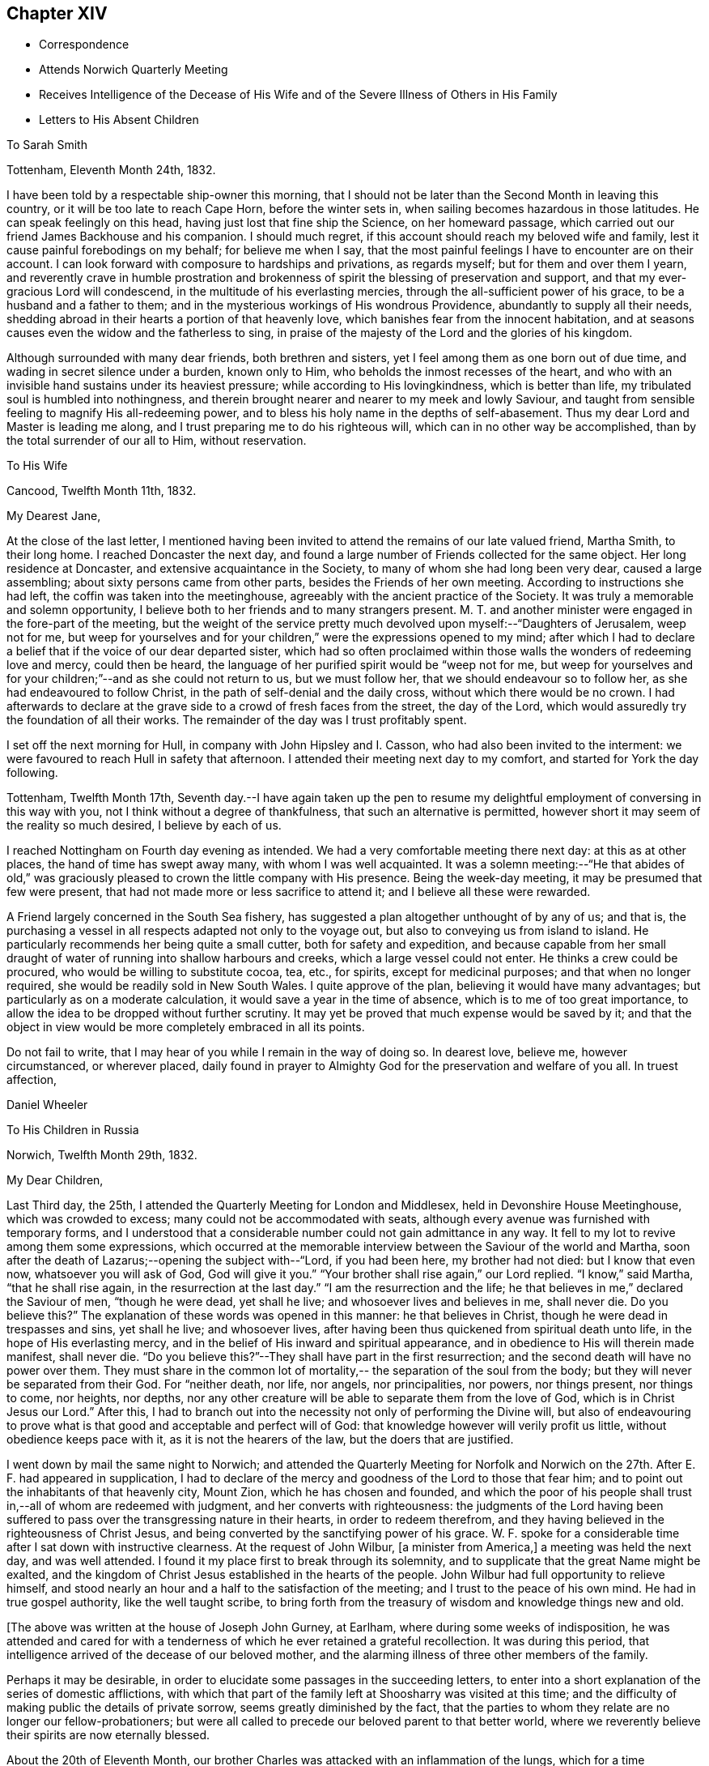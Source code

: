 == Chapter XIV

[.chapter-synopsis]
* Correspondence
* Attends Norwich Quarterly Meeting
* Receives Intelligence of the Decease of His Wife and of the Severe Illness of Others in His Family
* Letters to His Absent Children

[.embedded-content-document.letter]
--

[.letter-heading]
To Sarah Smith

[.signed-section-context-open]
Tottenham, Eleventh Month 24th, 1832.

I have been told by a respectable ship-owner this morning,
that I should not be later than the Second Month in leaving this country,
or it will be too late to reach Cape Horn, before the winter sets in,
when sailing becomes hazardous in those latitudes.
He can speak feelingly on this head, having just lost that fine ship the Science,
on her homeward passage, which carried out our friend James Backhouse and his companion.
I should much regret, if this account should reach my beloved wife and family,
lest it cause painful forebodings on my behalf; for believe me when I say,
that the most painful feelings I have to encounter are on their account.
I can look forward with composure to hardships and privations, as regards myself;
but for them and over them I yearn,
and reverently crave in humble prostration and brokenness of
spirit the blessing of preservation and support,
and that my ever-gracious Lord will condescend,
in the multitude of his everlasting mercies,
through the all-sufficient power of his grace, to be a husband and a father to them;
and in the mysterious workings of His wondrous Providence,
abundantly to supply all their needs,
shedding abroad in their hearts a portion of that heavenly love,
which banishes fear from the innocent habitation,
and at seasons causes even the widow and the fatherless to sing,
in praise of the majesty of the Lord and the glories of his kingdom.

Although surrounded with many dear friends, both brethren and sisters,
yet I feel among them as one born out of due time,
and wading in secret silence under a burden, known only to Him,
who beholds the inmost recesses of the heart,
and who with an invisible hand sustains under its heaviest pressure;
while according to His lovingkindness, which is better than life,
my tribulated soul is humbled into nothingness,
and therein brought nearer and nearer to my meek and lowly Saviour,
and taught from sensible feeling to magnify His all-redeeming power,
and to bless his holy name in the depths of self-abasement.
Thus my dear Lord and Master is leading me along,
and I trust preparing me to do his righteous will,
which can in no other way be accomplished, than by the total surrender of our all to Him,
without reservation.

--

[.embedded-content-document.letter]
--

[.letter-heading]
To His Wife

[.signed-section-context-open]
Cancood, Twelfth Month 11th, 1832.

[.salutation]
My Dearest Jane,

At the close of the last letter,
I mentioned having been invited to attend the remains of our late valued friend,
Martha Smith, to their long home.
I reached Doncaster the next day,
and found a large number of Friends collected for the same object.
Her long residence at Doncaster, and extensive acquaintance in the Society,
to many of whom she had long been very dear, caused a large assembling;
about sixty persons came from other parts, besides the Friends of her own meeting.
According to instructions she had left, the coffin was taken into the meetinghouse,
agreeably with the ancient practice of the Society.
It was truly a memorable and solemn opportunity,
I believe both to her friends and to many strangers present.
M+++.+++ T. and another minister were engaged in the fore-part of the meeting,
but the weight of the service pretty much
devolved upon myself:--"`Daughters of Jerusalem,
weep not for me,
but weep for yourselves and for your children,`" were the expressions opened to my mind;
after which I had to declare a belief that if the voice of our dear departed sister,
which had so often proclaimed within those walls the wonders of redeeming love and mercy,
could then be heard, the language of her purified spirit would be "`weep not for me,
but weep for yourselves and for your children;`"--and as she could not return to us,
but we must follow her, that we should endeavour so to follow her,
as she had endeavoured to follow Christ, in the path of self-denial and the daily cross,
without which there would be no crown.
I had afterwards to declare at the grave side to a crowd of fresh faces from the street,
the day of the Lord, which would assuredly try the foundation of all their works.
The remainder of the day was I trust profitably spent.

I set off the next morning for Hull, in company with John Hipsley and I. Casson,
who had also been invited to the interment:
we were favoured to reach Hull in safety that afternoon.
I attended their meeting next day to my comfort, and started for York the day following.

Tottenham, Twelfth Month 17th,
Seventh day.--I have again taken up the pen to resume my
delightful employment of conversing in this way with you,
not I think without a degree of thankfulness, that such an alternative is permitted,
however short it may seem of the reality so much desired, I believe by each of us.

I reached Nottingham on Fourth day evening as intended.
We had a very comfortable meeting there next day: at this as at other places,
the hand of time has swept away many, with whom I was well acquainted.
It was a solemn meeting:--"`He that abides of old,`" was graciously
pleased to crown the little company with His presence.
Being the week-day meeting, it may be presumed that few were present,
that had not made more or less sacrifice to attend it;
and I believe all these were rewarded.

A Friend largely concerned in the South Sea fishery,
has suggested a plan altogether unthought of by any of us; and that is,
the purchasing a vessel in all respects adapted not only to the voyage out,
but also to conveying us from island to island.
He particularly recommends her being quite a small cutter,
both for safety and expedition,
and because capable from her small draught of water of
running into shallow harbours and creeks,
which a large vessel could not enter.
He thinks a crew could be procured, who would be willing to substitute cocoa, tea, etc.,
for spirits, except for medicinal purposes; and that when no longer required,
she would be readily sold in New South Wales.
I quite approve of the plan, believing it would have many advantages;
but particularly as on a moderate calculation,
it would save a year in the time of absence, which is to me of too great importance,
to allow the idea to be dropped without further scrutiny.
It may yet be proved that much expense would be saved by it;
and that the object in view would be more completely embraced in all its points.

Do not fail to write, that I may hear of you while I remain in the way of doing so.
In dearest love, believe me, however circumstanced, or wherever placed,
daily found in prayer to Almighty God for the preservation and welfare of you all.
In truest affection,

[.signed-section-signature]
Daniel Wheeler

--

[.embedded-content-document.letter]
--

[.letter-heading]
To His Children in Russia

[.signed-section-context-open]
Norwich, Twelfth Month 29th, 1832.

[.salutation]
My Dear Children,

Last Third day, the 25th, I attended the Quarterly Meeting for London and Middlesex,
held in Devonshire House Meetinghouse, which was crowded to excess;
many could not be accommodated with seats,
although every avenue was furnished with temporary forms,
and I understood that a considerable number could not gain admittance in any way.
It fell to my lot to revive among them some expressions,
which occurred at the memorable interview between the Saviour of the world and Martha,
soon after the death of Lazarus;--opening the subject with--"`Lord, if you had been here,
my brother had not died: but I know that even now, whatsoever you will ask of God,
God will give it you.`"
"`Your brother shall rise again,`" our Lord replied.
"`I know,`" said Martha, "`that he shall rise again,
in the resurrection at the last day.`"
"`I am the resurrection and the life;
he that believes in me,`" declared the Saviour of men, "`though he were dead,
yet shall he live; and whosoever lives and believes in me, shall never die.
Do you believe this?`" The explanation of these words was opened in this manner:
he that believes in Christ, though he were dead in trespasses and sins,
yet shall he live; and whosoever lives,
after having been thus quickened from spiritual death unto life,
in the hope of His everlasting mercy,
and in the belief of His inward and spiritual appearance,
and in obedience to His will therein made manifest, shall never die.
"`Do you believe this?`"--They shall have part in the first resurrection;
and the second death will have no power over them.
They must share in the common lot of mortality,--
the separation of the soul from the body;
but they will never be separated from their God.
For "`neither death, nor life, nor angels, nor principalities, nor powers,
nor things present, nor things to come, nor heights, nor depths,
nor any other creature will be able to separate them from the love of God,
which is in Christ Jesus our Lord.`"
After this,
I had to branch out into the necessity not only of performing the Divine will,
but also of endeavouring to prove what is that
good and acceptable and perfect will of God:
that knowledge however will verily profit us little,
without obedience keeps pace with it, as it is not the hearers of the law,
but the doers that are justified.

I went down by mail the same night to Norwich;
and attended the Quarterly Meeting for Norfolk and Norwich on
the 27th. After E. F. had appeared in supplication,
I had to declare of the mercy and goodness of the Lord to those that fear him;
and to point out the inhabitants of that heavenly city, Mount Zion,
which he has chosen and founded,
and which the poor of his people shall trust in,--all of whom are redeemed with judgment,
and her converts with righteousness:
the judgments of the Lord having been suffered to pass
over the transgressing nature in their hearts,
in order to redeem therefrom,
and they having believed in the righteousness of Christ Jesus,
and being converted by the sanctifying power of his grace.
W+++.+++ F. spoke for a considerable time after I sat down with instructive clearness.
At the request of John Wilbur, +++[+++a minister from America,]
a meeting was held the next day, and was well attended.
I found it my place first to break through its solemnity,
and to supplicate that the great Name might be exalted,
and the kingdom of Christ Jesus established in the hearts of the people.
John Wilbur had full opportunity to relieve himself,
and stood nearly an hour and a half to the satisfaction of the meeting;
and I trust to the peace of his own mind.
He had in true gospel authority, like the well taught scribe,
to bring forth from the treasury of wisdom and knowledge things new and old.

--

[.offset]
+++[+++The above was written at the house of Joseph John Gurney, at Earlham,
where during some weeks of indisposition,
he was attended and cared for with a tenderness of
which he ever retained a grateful recollection.
It was during this period,
that intelligence arrived of the decease of our beloved mother,
and the alarming illness of three other members of the family.

Perhaps it may be desirable,
in order to elucidate some passages in the succeeding letters,
to enter into a short explanation of the series of domestic afflictions,
with which that part of the family left at Shoosharry was visited at this time;
and the difficulty of making public the details of private sorrow,
seems greatly diminished by the fact,
that the parties to whom they relate are no longer our fellow-probationers;
but were all called to precede our beloved parent to that better world,
where we reverently believe their spirits are now eternally blessed.

About the 20th of Eleventh Month,
our brother Charles was attacked with an inflammation of the lungs,
which for a time threatened his life:
the complaint had at length yielded to the means employed,
when our dear mother and sister Jane were at the
same time stretched on a bed of sickness.
Our mother`'s disorder proved to be fever, and though apparently of the mildest kind,
it terminated fatally within nine days.

At this time dear Jane was lying in a very alarming state from inflammation of the brain.
For several days the outcome appeared doubtful; but through mercy her life was spared,
and space allowed her for the all important work of repentance and reconciliation.

At the time of our dear mother`'s death,
our eldest brother William was suffering from an affection of the chest,
which shortly afterwards reduced him to a state of great exhaustion.
While both he and Jane continued unwell, and the former in a very precarious state,
Charles was seized with the fever, which had already deprived us of our mother,
and of two other members of the household.
For three weeks his disorder raged violently, and when it had in some measure abated,
while he was still extremely weak,
all hope was again destroyed by the re-appearance of inflammation of the lungs.
Once more he was permitted to rally;
and after being forty-eight days entirely confined to his bed,
he was gradually restored to a comfortable state of health.
To him also, through the visitations of infinite love,
the season of sickness was made one of deep instruction;
and during the remainder of his brief career of life,
he was strengthened steadily to pursue a heavenward course.
It was after receiving the account of Charles being attacked with fever,
that his father resolved on returning for a season to Russia.
On his arrival there on the 12th of Fourth Month, 1833,
he was favoured to find the invalids of his family gradually recruiting.
But to proceed with the correspondence.
The announcement of the decease of our beloved mother is thus described by himself.]

[.embedded-content-document.letter]
--

[.signed-section-context-open]
First Month 11th, 1833.

Some days ago,
when dear Mary Gurney came to my bedside (a sweet spirited Friend,) I told her,
that I quite enjoyed the rest I was permitted to partake of;
that I had been looking towards home,
and had been favoured with a peaceful feeling respecting you all;
that I did believe all was right, and in the ordering of the Master,
or something to that effect.
When she replied,--"`it is a rest of preparation.`" I do
not recollect that she added more at that time.
On the 9th instant, several letters were brought into my room,
when I said,--"`No letter from Petersburg?`" to which I got no answer.
In the evening, as I lay on a couch, J. J. Gurney adverted to the health of my family,
hinting that later accounts than my own had been received.
I heard it without much suspicion,--little expecting what was in store,
and that a cup filled with the wine of astonishment, was about to be handed to me.
By degrees something more was unfolded;
until I requested to know the whole that awaited me.
But who can picture my distress and anguish of soul,
when the awful reality was discovered? But the everlasting
arms of my Almighty helper were underneath to bear me up,
that the waves of affliction should not overwhelm beyond the decreed limits,
nor infringe upon the margin of mercy and compassion.
After a time I was enabled to say, "`It is a bitter cup:
but I accept it at the hand of the Lord;
for I am sure there is a blessing at the bottom of it.`" The whole letter was then read;
and to my unspeakable comfort, I was enabled to perceive,
that my peaceful feelings about you all,
were abundantly confirmed by a consoling evidence,
that everlasting love and mercy had conspicuously covered the judgment seat,
even to a hair`'s breadth:--that the beloved and precious partner in
all my joys and sorrows for more than thirty-two years had passed,
not from life to death,
but from death unto life eternal;--and that my darling Charles and Jenny are yet spared,
I humbly trust and pray,
(whether their time here may be longer or
shorter,) so to believe in the Lord Jesus Christ,
as to be saved with an everlasting salvation.--And may
we all be enabled to say in the language of the apostle,
"`I am crucified with Christ; nevertheless I live, yet not I, but Christ lives in me;
and the life that I now live in the flesh, I live by the faith of the Son of God;
who loved me and gave himself for me,`" that in the winding up of time,
we may all be permitted to meet again,
with the purified spirit now fled--of her we dearly loved,
with palms and harps in our hands,--those emblems of victory
and praise;--joining a numberless multitude in the never-ceasing
anthem of "`Hallelujah unto the Lord God and the Lamb,
who lives and reigns forever,`" who gives the victory,
and to whom belong the praise and the glory!

I shall anxiously expect another letter.--I have been
mercifully strengthened to say,--"`the Lord gave,
and the Lord has taken away, blessed be the name of the Lord.`"
Not a wish dares to intrude upon the peaceful resignation of my mind.
I only regret that I had not a personal share in the
general distress and conflict of the occasion.

--

[.embedded-content-document.letter]
--

[.letter-heading]
To His Children

[.signed-section-context-open]
First Month 19th, 1833.

[.salutation]
My Dearest Charles And Jane,

When I quitted Shoosharry, I thought I had given up much;
and when fairly away from Cronstadt,
I seemed to have parted with everything in this world:
but I have since sorrowfully found,
that there remained ties which bound the soul to earth,
which were yet to be dissolved before the sacrifice was complete.
The visitation was so unexpected and sudden,
that for a time every effort to bear up against the overwhelming reality,
seemed altogether unavailing.
It is indeed a cup exceeding in bitterness all that had
previously been handed,--filling my heart with anguish,
indescribable and irresistible.
Yet, blessed be the name of the Lord God of heaven and earth forever, He,
who had commanded the storm, was, in gracious condescension and compassionate mercy,
pleased to rebuke its raging billows, and to bear up my helpless head above them all;
enabling me to glorify His holy name "`in the fires`" of this baptism of suffering,
to His own praise.
And although the dispensation is altogether incomprehensible at present,
yet I firmly believe, the merciful design of the Divine Will,
as it is patiently abode under, will be more and more developed to our understandings,
and will not fail to raise in us a grateful tribute of thanksgiving.
"`What I do, you know not now,
but you shall know hereafter:`"--and O! that we may all be
found worthy to be entrusted with the heavenly secret,
whether it be to be laid up in our own hearts, or to be declared to many.

When I have been led to contemplate the suspense and anxiety,
which my long silence must have unavoidably occasioned to your dear mother,
when more distantly separated by mighty oceans,
together with the expectation of my being among barbarous nations,
and exposed to various hardships,--how often have I desired that
opportunities might occur for me to send at frequent intervals,
some even short account of my safety and preservation;
that she might be comforted from time to time,
and not be permitted to droop with hope again and again
deferred;--feeling a willingness to suffer myself,
and to trust her and my precious family to the tender care of our heavenly Father,
though months and months might pass away without a probability
of hearing of or from them,--if only they might be cheered and
animated now and then with but a gleam.
But while human nature deeply feels,
and every chord of tenderness and affectionate remembrance
vibrates at the recollection of what we have all lost;
yet my soul does secretly rejoice and magnify my good and gracious God,
in humble thankfulness,
that her lamb-like spirit is now spared this painful dispensation;
and that the suffering will be only mine; and,
mingled with many other tribulations which may yet await me,
serve to fill up the allotted measure;
in which I humbly trust I shall be permitted to glory,
from the certain knowledge that tribulation works patience and
experience and that hope "`which makes not ashamed,`" nor afraid,
"`because the love of God is shed abroad in the heart.`"

I think the finger of the Divine Artist may already be
traced in the present afflictive dispensation,
as regards us all; but more particularly in the effects which have already resulted,
both to you and to dear Jenny,
giving you to see in a remarkable manner and in wondrous mercy,
that everything in this world is but vanity,
and will most certainly end in vexation of spirit,
if we have not an interest in the Saviour,
and if destitute of that knowledge which alone can save.
It is therefore my most humble prayer, that you may both endeavour to the utmost,
to keep near to that Power which has so graciously opened your
understandings to perceive his tender mercy and lovingkindness,
which is better than life,
in thus gathering your beloved mother into everlasting rest and peace,
removing her from the troubles of time to the enduring riches of eternity,
in holy quietness, because death had lost its sting, and the grave its victory.
I am very sure that you must both have had convincing proof of the necessity
of seeking after an acquaintance with the precious gift of God,
which is so mercifully vouchsafed in measure by Christ Jesus in every heart;
and which is sufficient, if attended to,
to restore every son and daughter of Adam from a state of nature to a state of grace,
into the heavenly image from which man by transgression fell.

I think you must both have seen how insignificant this
world and all that belongs to it appear,
when the pale herald of the grave hovers around us.
Nothing short of that Divine power, which thus shows us these things,
can prepare and purify us for an "`inheritance undefiled,
and that fades not away:`" and be assured of this,
that however homely this unflattering Witness may appear,
though it seem but "`as a tender plant,
and as a root out of a dry ground,`" and when perceived there
is no beauty to render Him desirable to the unregenerate mind;
yet this, my dear children,
is nothing less than a manifestation of the Spirit "`of the Lord of life and glory,
which is given to every man to profit withal;`" and well will it be for us,
if we are profiting thereby, and faithfully occupying therewith.
This Holy Spirit has long been oppressed and afflicted in all our hearts,
while we have been employed in perishing pursuits,
and altogether regardless of Him or his secret touches and reproofs,
until perhaps cast upon a sick bed,
or brought into a situation where His voice will be heard.
It is to this power that we must be willing to turn,
and it is by this power only that we can be saved,
seeing it is the Spirit of Him our dear Redeemer, whom "`God has highly exalted,
and given him a name which is above every name;
that at the name of Jesus every knee should bow, of things in heaven,
and things in earth, and things under the earth;
and that every tongue should confess that Jesus Christ is Lord,
to the glory of God the Father,`" either in mercy or in judgment.
And O! says my soul, that our confession may be to His wondrous love and mercy,
and not in the acknowledgment of His just judgments for our
hard-heartedness and unbelief in the day of his visitation,
wherein he would have gathered us,
"`as a hen does gather her brood under her wings,`" and we would not.
For true it is, that if we are willing to attend to this in-speaking,
heart-searching voice, to turn at its reproofs,
we shall find that they are full of instruction, and the way to life everlasting.
It will not fail to show us the deceitfulness of sin, the sinfulness of sin,
and the wages of sin, which is death.
As we patiently abide under the turnings and
overturnings of the Lord`'s hand thus upon us,
however humbling and painful to the unsubjected mind,
we shall indeed know the Saviour of the world in all his offices;
not only as a convincer and reprover of sin through His Spirit,
but as a purifier and cleanser from it:
and as the great work of regeneration gradually advances,
our spiritual eye will at last be opened to perceive
and to look on Him whom we have so long pierced,
and to mourn in godly sorrow unto unfeigned repentance not to be repented of.
Then indeed shall we bow to His name, which is His power,
on the bended knees of contrition and self-abasedness;
and be enabled from living and actual experience to say,
"`I have heard of you by the hearing of the ear, but now my eye sees you;
wherefore I abhor myself, and repent in dust and ashes.`"
Here then is "`repentance toward God,
and faith toward our Lord Jesus Christ,`" whereby we forsake sin,
and believe in the efficacy of that power which alone can save from it.
Then, indeed, shall we become willing to confess Him before men,
not being ashamed to acknowledge His power and His might,
nor afraid of being thought His followers,
by the votaries of a world which "`lies in wickedness;`" but to boldly take
up the cross--a daily cross to our own corrupt wills and inclinations,
and follow Him whithersoever He may be pleased to lead;
remembering for our comfort and encouragement his gracious declaration,
"`whosoever shall confess me before men,
him shall the Son of Man also confess before the angels of God:
but he that denies me before men, shall be denied before the angels of God.`"
This indeed will be confessing to His name in the belief of His power,
and in the hope of His mercy; and a bowing in earnest in obedience to His holy will.
But if unhappily unwilling to bow the knee of our minds,
we should stubbornly resist the offers of unutterable love and mercy,
refusing to confess with the tongue "`that Jesus Christ is Lord,`" by
the acknowledgment of His power in our hearts to save,
and by submissive obedience to it,
in the way of the cross,--we shall one day find to our indescribable distress,
when it is too late, and the language is uttered, "`he that is filthy,
let him be filthy still.`"

But although it is with me thus to write,
yet my prayers are incessant on your behalf for better things,
even things that accompany life and salvation; that mercy and truth may meet together,
that righteousness and peace may kiss each other, in our heartfelt experience;
which most assuredly will be the case, if the fault be not our own.
We shall find that watchfulness, prayer, and fasting, are the Christian`'s strength,
his safe retreat, and never-failing weapons of defence;
even a constant watch over all our thoughts, tracing from where they spring;
for thoughts are the origin of all our words and actions.
As we thus maintain the watch we shall soon begin to groan,
being burdened with the frailty and helplessness of human nature;
which unavoidably and happily for us, cannot fail to incite to prayer,
though perhaps but in sighs and groanings which cannot be uttered;
but which are accepted and recorded by Him, who is a God ever hearing prayer,
and who will in tender mercy strengthen us, if on our parts we are but willing,
to pray always, "`with all prayer and supplication in the Spirit,
watching thereunto with all perseverance.`"
This will almost imperceptibly lead us habitually to
fast from the gratifying things of time and sense,
which do but serve, however insignificant they may appear in the world`'s estimation,
to prevent the sacrifice of the whole heart;
and as nothing short of this will be accepted, in the Divine sight,
the enemy`'s purpose is still effected.

I have craved in the tenderest manner for you,
that you may henceforth be preserved and strengthened
in faithfulness to resist those things,
whatever they be, that were burdensome to you when on a bed of sickness,
the fruit of which is bitter indeed, and productive only of shame, remorse,
and anguish of spirit.
Let the time past suffice, and the future be employed not in living to ourselves,
"`but unto Him who died for us and rose again.`"

First Month 30th.--I am thankful in being able to say that I am nicely recovered.
I have met with such unfeigned love and kindness from the family here,
as can never be repaid, either by me or mine.
On First day afternoon,
I found that the time was fully come for me to take leave of the Friends of this place;
when they were commended in apostolic language "`to God and the word of his
grace,`" in which all their beloved families as well as my own were included.
The meeting concluded with earnest prayer,
and we separated under feelings of thankfulness and praise.

I must now bring this letter to a conclusion,
earnestly desiring that nothing may be permitted to
prevent your unremitting pursuit after that kingdom,
which our Lord declared to be within;
and that "`no man may spoil you through philosophy and vain deceit,
after the rudiments of the world, after the tradition of men,
and not after Christ,`" is my earnest and constant prayer for you.

[.postscript]
====

P+++.+++ S.--Second Month 4th, Stamford Hill.--On arriving at this place,
I found dear William`'s letter containing the painful intelligence of
dear Charles being seized with the prevailing fever.
My situation is very trying,
seeing I have not the power of rendering the
smallest assistance to the wreck of my family.
I can only put up a feeble petition for him and for you all;
and with you wait and lean on the bosom of the beloved and only availing Comforter,
in humble prostration of soul; trusting that I shall be favoured to stand resigned,
to whatever may be the Divine will.

====

--

[.embedded-content-document.letter]
--

[.letter-heading]
To One of His Children

[.signed-section-context-open]
Stamford Hill, Second Month 20th, 1833.

[.salutation]
My Dear S.

All the part that I seemed capable of performing during the
turnings and overturnings of the Lord`'s holy hand upon us,
has been, as it were, to turn my face to the wall,
and labour after humble resignation and patient submission of soul,
and therein wait until he should be graciously pleased to say, "`It is enough.`"

The interest that has been awakened among our friends in this country,
has burst forth on all sides in letters of
condolence and sympathy in our great bereavement,
and in the accumulated affliction which has
continued to press upon the wreck of my family:
I believe that more heartfelt solicitude was
never felt on an occasion of a parallel nature,
when only individuals in humble life have been concerned;
and I have no doubt that the prayers of many have been put up on our account,
to the God of all comfort, for his Almighty help and deliverance:
I humbly trust they have been permitted to ascend as
sweet incense before the Lord Most High,
whose ears are ever open to the prayers of His people;
more especially of such as dwell continually in His temple,
and behold His beauty in the holy place.
And be assured that my feeble,
though frequent petitions and aspirations have been
mingled among others for your preservation,
and for the restoration of the dear invalids,
in this day of visitation and sore conflict.
From an accurate knowledge of circumstances as well as place,
I believe I have been enabled to travail with and for you,
and to wade in the depths of distress in degree,
through the same conflict,--not only as to the
bodily sufferings of dear Charles and Jenny,
having myself had to pass through sickness and distress,
under circumstances of hardship which I am totally unable to describe,
and when recovery was equally doubtful;
but I have also had to pass through the same agonizing conflict of mind,
heightened to a much more dreadful degree, because charged with sins of deeper dye,
than I fully believe have laid at their door.
And though I can say with the great Apostle,--"`this is
a faithful saying and worthy of all acceptation,
that Jesus Christ came into the world to save sinners,
of whom I am chief;`" yet to the praise of the riches of His grace,
I can also say,--"`behold the Lamb of God,
that takes away the sins of the world,`"--He that speaks "`in righteousness,
mighty to save.`"
And I do most earnestly desire,
that my dear Charles and Jane may not suffer themselves to lose sight of the
wondrous mercy that has been so plainly and marvellously extended,
nor let the remembrance of it depart from their minds;
but that they may faithfully wrestle to maintain the watch,
and may become of quick understanding in the fear of
the Lord,--that fear which keeps the heart clean,
and endures forever.

I do exceedingly crave, that if comfortable health is permitted to return,
they will endeavour to keep low in their spirits, and dwell near the root of life,
with Him who declared himself to be, "`meek and lowly in heart.`"
And O! that they may not suffer doubtings to arise,
as regards that power which has thus in matchless love and
mercy said unto them "`live;`" or be disposed to question,
or to say, is this "`He that should come,
or look we for another,`"--like the disciples of John formerly.
For surely their blind eyes have received sight, their lame ideas, notions,
and comprehensions are changed; and the feet of their minds strengthened,
and prepared to walk in a new and living path.
Have they not witnessed the leprosy of sin to be searched into, and brought into view,
in order to be cleansed by that which alone "`searches
all things?`" Have not their deaf ears been unstopped,
so that even the still small voice could be heard in the soul,
and is found to be powerful, a mighty and irresistible voice,
causing a guilty conscience to tremble; as described by the kingly prophet, when he said,
"`the lightnings lightened the world,
the earth trembled and shook,`"--when that "`light which enlightens
every man that comes into the world,`" so shines in our hearts,
as to discover the earthly nature,
and make it tremble,--bringing all our sins in order before us
in terrible and to our awakened understandings fearful array.
When personally on earth, after He had said to John`'s disciples,
"`the blind receive their sight, and the lame walk, the lepers are cleansed,
and the deaf hear, the dead are raised up,
and to the poor the gospel is preached;`"--He added,
"`and blessed is he whosoever shall not be offended in me.`"
So that I feel more than I can embody in words,
that with those on whom such miracles have been wrought,
who have been raised up as from the dead in sins and trespasses,
as well as rescued from the grave, and who when brought low, humbled, broken, contrited,
and made poor in spirit, have had the gospel preached to them,
demonstrating in a manner incontrovertible,
that it is "`the power of God unto salvation,`"--that nothing may be
permitted to turn them aside from the blessing promised to those,
who are not offended at this heavenly visitant.
For this I pray; and that they may be strengthened, says my soul,
to give up all to follow Him in the regeneration faithfully:
for it is only those that endure unto the end that shall be saved,
and it is only those that give up all, who can endure all things for his sake.
Whatever interferes with His Holy Spirit,
whose right it is to rule and reign in our hearts, must be given up, be it what it may.
"`He that loves father or mother more than me, is not worthy of me;
and he that loves son or daughter more than me, is not worthy of me.`"
Whatever is suffered to occupy our attention,
tending in any degree to draw aside from watchfulness, prayer, and waiting upon Him,
beyond what is allowable and needful in our passing through this pilgrim state,
either in thought, word, or deed,--robs us of a sense of His inestimable presence,
and of a share of the soul-enriching peace which flows from Him,
and lessens our love towards Him, to whom the whole heart belongs;
who "`will not give His glory to another,`" nor His praise to graven or any other images,
which we may suffer to be set up in our minds,
however innocent and insignificant we may think such to be.

And though it may please Him in inscrutable wisdom for his own great purposes,
to withdraw at times the sensible evidence of his life-giving Spirit,
so that we may have to deplore with Mary,
that "`they have taken away my Lord;`" yet as we remain steadfastly endeavouring to wait,
and watch, and pray towards His temple, He will in his own time,
most assuredly return to us,
as the morning breaking through and dispersing
the heaviest clouds that may have gathered,
to the strengthening of our faith in Him, and the increasing of our love:
proving himself the ever-blessed and ever-living Comforter, the Spirit of truth,
and leading out of all error into all truth;
whom the world cannot receive because it knows Him not.

I am not surprised to hear, that my dear William has been dipped again and again,
into a state of feeling something like that of baptism,
on account of the sufferings of others;--for unless this was the case,
how should we be capable of entering into their joys and sorrows.
And now that the whole weight of responsibility and
care of the family devolves upon his shoulders,
it is no marvel with me, that this increased burden should be felt.
I think this has a very instructive and significant meaning;
and although in degree inferior, is notwithstanding the same in kind,
as that felt and witnessed by the several members of the gospel church, where all suffer,
rejoice and sympathize with and for each other.
I believe that the head of a family or tribe,
when endeavouring to act under the guidance of Him,
who was touched with a feeling and compassionate
sense of our manifold weakness and infirmities,
may be favoured to administer, according to the ability given,
to the necessities of those about him, entering into their feelings,
and sharing in whatever conflicts may be allotted to them.

I wish to make a grateful return to all those kind friends in Petersburg,
who have lent their aid in any shape in the day of your distress.
I am indeed one of those who owe much unto their Lord, both in these respects,
and in things more nearly connected with eternal consequences;
and having nothing to pay with, I do humbly trust,
that as he that administers a cup of cold water only to a disciple,
in the name of a disciple, shall in no wise lose his reward;
so also that all who have administered to the
necessities of these little ones that believe on Him,
will witness the Divine blessing to rest upon them; inasmuch as they,
however unconsciously, "`have done it unto me,`" was the declaration of our Lord himself.

As to myself, I have truly little to communicate,
for since it has pleased our heavenly Father to magnify his power in
the midst of our long unbroken and highly favoured circle,
but little has transpired with me.
I told the Committee under whose care I move along, at their last meeting,
that in consideration of the state of my family,
I should be best satisfied to lie upon my oars at present,
until these calamities are overpast; of which I think approval was expressed.
I have attended the meetings in and about this metropolis, in all of which,
I have had to proclaim the spirituality of the dear Redeemer`'s kingdom,
and to direct the people to the Holy Spirit in their own hearts, of a crucified, risen,
and glorified Lord.
It is indeed a day of lamentation, mourning,
and woe,--for the expectation of the people is almost altogether outward, from man,
although vital Christianity was never more talked of.

--
